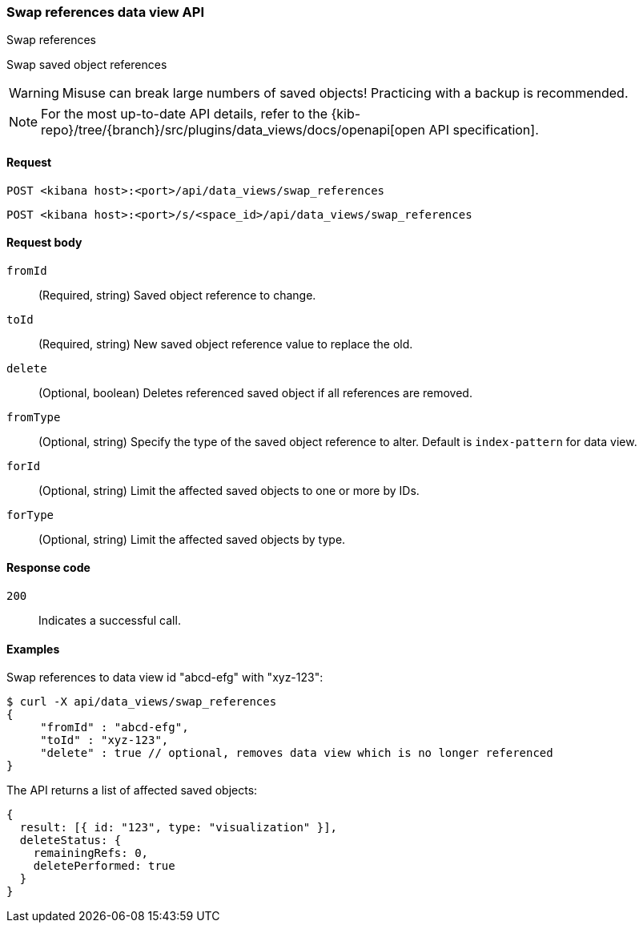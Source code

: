 [[data-views-api-swap-references]]
=== Swap references data view API
++++
<titleabbrev>Swap references</titleabbrev>
++++

Swap saved object references

[WARNING]
====
Misuse can break large numbers of saved objects! Practicing with a backup is recommended. 
====

[NOTE]
====
For the most up-to-date API details, refer to the
{kib-repo}/tree/{branch}/src/plugins/data_views/docs/openapi[open API specification].
====

[[data-views-api-swap-references-request]]
==== Request

`POST <kibana host>:<port>/api/data_views/swap_references`

`POST <kibana host>:<port>/s/<space_id>/api/data_views/swap_references`


[[data-views-api-swap-references-request-body]]
==== Request body

`fromId`::
(Required, string) Saved object reference to change.

`toId`::
(Required, string) New saved object reference value to replace the old.

`delete`::
 (Optional, boolean) Deletes referenced saved object if all references are removed.

`fromType`::
 (Optional, string) Specify the type of the saved object reference to alter. Default is `index-pattern` for data view.

`forId`::
(Optional, string) Limit the affected saved objects to one or more by IDs.

`forType`::
 (Optional, string) Limit the affected saved objects by type.

[[data-views-api-swap-references-errors-codes]]
==== Response code

`200`::
Indicates a successful call.

[[data-views-api-swap-references-example]]
==== Examples

Swap references to data view id "abcd-efg" with "xyz-123":

[source,sh]
--------------------------------------------------
$ curl -X api/data_views/swap_references
{
     "fromId" : "abcd-efg",
     "toId" : "xyz-123",
     "delete" : true // optional, removes data view which is no longer referenced
}

--------------------------------------------------
// KIBANA

The API returns a list of affected saved objects:

[source,sh]
--------------------------------------------------
{
  result: [{ id: "123", type: "visualization" }],
  deleteStatus: {
    remainingRefs: 0,
    deletePerformed: true
  }
}
--------------------------------------------------

